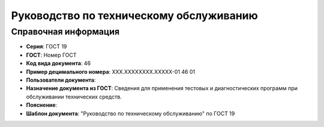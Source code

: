 Руководство по техническому обслуживанию
========================================

Справочная информация
---------------------

- **Серия**: ГОСТ 19
- **ГОСТ**: Номер ГОСТ
- **Код вида документа**: 46
- **Пример децимального номера**: ХХХ.ХХХХХХХХ.ХХХХХ-01 46 01
- **Пользователи документа**:
- **Назначение документа из ГОСТ**: Сведения для применения тестовых и диагностических программ при обслуживании технических средств.
- **Пояснение**:
- **Шаблон документа**: "Руководство по техническому обслуживанию" по ГОСТ 19

.. TODO: добавить номер ГОСТ, заполнить